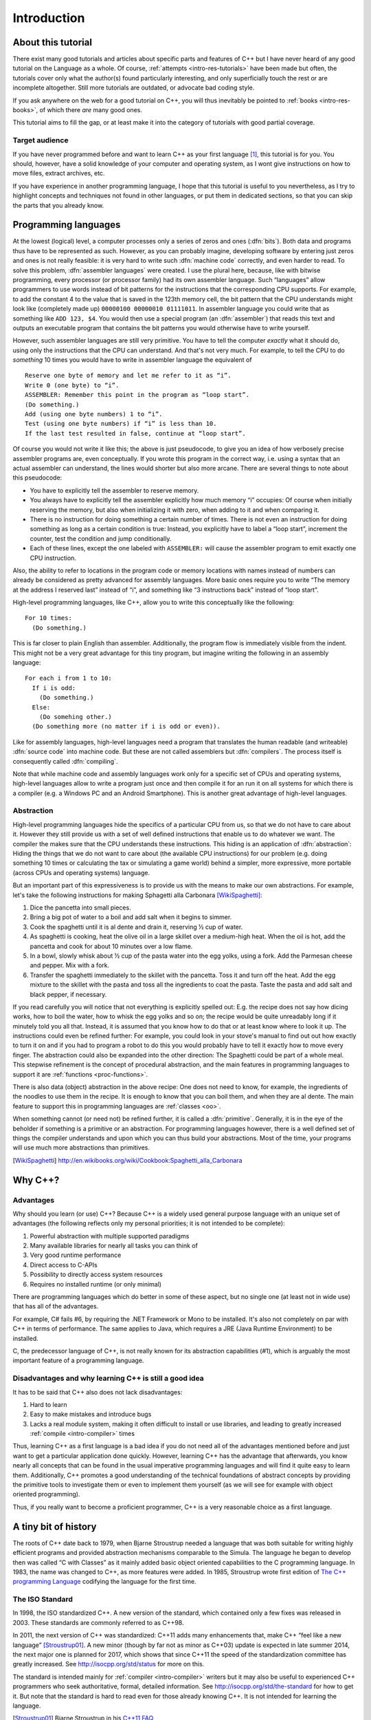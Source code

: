 ############
Introduction
############



*******************
About this tutorial
*******************

There exist many good tutorials and articles about specific parts and features
of C++ but I have never heard of any good tutorial on the Language as a whole.
Of course, :ref:`attempts <intro-res-tutorials>` have been made but often, the
tutorials cover only what the author(s) found particularly interesting, and only
superficially touch the rest or are incomplete altogether. Still more tutorials
are outdated, or advocate bad coding style.

If you ask anywhere on the web for a good tutorial on C++, you will thus
inevitably be pointed to :ref:`books <intro-res-books>`, of which there *are*
many good ones.

This tutorial aims to fill the gap, or at least make it into the category of
tutorials with good partial coverage.


Target audience
===============

If you have never programmed before and want to learn C++ as your first language
[#cppfirst]_, this tutorial is for you. You should, however, have a solid
knowledge of your computer and operating system, as I wont give instructions on
how to move files, extract archives, etc.

If you have experience in another programming language, I hope that this
tutorial is useful to you nevertheless, as I try to highlight concepts and
techniques not found in other languages, or put them in dedicated sections, so
that you can skip the parts that you already know.


.. _intro-proglangs:

*********************
Programming languages
*********************

.. highlight:: none

At the lowest (logical) level, a computer processes only a series of zeros and
ones (:dfn:`bits`). Both data and programs thus have to be represented as such.
However, as you can probably imagine, developing software by entering just zeros
and ones is not really feasible: it is very hard to write such :dfn:`machine
code` correctly, and even harder to read. To solve this problem, :dfn:`assembler
languages` were created. I use the plural here, because, like with bitwise
programming, every processor (or processor family) had its own assembler
language. Such “languages” allow programmers to use words instead of bit
patterns for the instructions that the corresponding CPU supports. For example,
to add the constant 4 to the value that is saved in the 123th memory cell, the
bit pattern that the CPU understands might look like (completely made up)
``00000100 00000010 01111011``. In assembler language you could write that as
something like ``ADD 123, $4``. You would then use a special program (an
:dfn:`assembler`) that reads this text and outputs an executable program that
contains the bit patterns you would otherwise have to write yourself.

However, such assembler languages are still very primitive. You have to tell the
computer *exactly* what it should do, using only the instructions that the CPU
can understand. And that's not very much. For example, to tell the CPU to do
*something* 10 times you would have to write in assembler language the
equivalent of ::

  Reserve one byte of memory and let me refer to it as “i”.
  Write 0 (one byte) to “i”.
  ASSEMBLER: Remember this point in the program as “loop start”.
  (Do something.)
  Add (using one byte numbers) 1 to “i”.
  Test (using one byte numbers) if “i” is less than 10.
  If the last test resulted in false, continue at “loop start”.

.. todo:: In practice, registers would be used instead of reserving memory.

Of course you would not write it like this; the above is just pseudocode,
to give you an idea of how verbosely precise assembler programs are, even
conceptually. If you wrote this program in the correct way, i.e. using a syntax
that an actual assembler can understand, the lines would shorter but also more
arcane. There are several things to note about this pseudocode:

* You have to explicitly tell the assembler to reserve memory.
* You always have to explicitly tell the assembler explicitly how much memory
  “i” occupies: Of course when initially reserving the memory, but also when
  initializing it with zero, when adding to it and when comparing it.
* There is no instruction for doing something a certain number of times. There
  is not even an instruction for doing something as long as a certain
  condition is true: Instead, you explicitly have to label a “loop start”,
  increment the counter, test the condition and jump conditionally.
* Each of these lines, except the one labeled with ``ASSEMBLER:`` will cause
  the assembler program to emit exactly one CPU instruction.

Also, the ability to refer to locations in the program code or memory
locations with names instead of numbers can already be considered as pretty
advanced for assembly languages. More basic ones require you to write
“The memory at the address I reserved last” instead of “i”, and something
like “3 instructions back” instead of “loop start”.

High-level programming languages, like C++, allow you to write this conceptually
like the following::

  For 10 times:
    (Do something.)

This is far closer to plain English than assembler. Additionally, the program
flow is immediately visible from the indent. This might not be a very great
advantage for this tiny program, but imagine writing the following in an assembly
language::

  For each i from 1 to 10:
    If i is odd:
      (Do something.)
    Else:
      (Do somehing other.)
    (Do something more (no matter if i is odd or even)).

Like for assembly languages, high-level languages need a program that translates
the human readable (and writeable) :dfn:`source code` into machine code. But
these are not called assemblers but :dfn:`compilers`. The process itself is
consequently called :dfn:`compiling`.

Note that while machine code and assembly languages work only for a specific set
of CPUs and operating systems, high-level languages allow to write a program
just once and then compile it for an run it on all systems for which there is a
compiler (e.g. a Windows PC and an Android Smartphone). This is another
great advantage of high-level languages.


Abstraction
===========

High-level programming languages hide the specifics of a particular CPU from us,
so that we do not have to care about it. However they still provide us with a
set of well defined instructions that enable us to do whatever we want. The
compiler the makes sure that the CPU understands these instructions. This hiding
is an application of :dfn:`abstraction`: Hiding the things that we do not want
to care about (the available CPU instructions) for our problem (e.g. doing
something 10 times or calculating the tax or simulating a game world) behind a
simpler, more expressive, more portable (across CPUs and operating systems)
language.

But an important part of this expressiveness is to provide us with the means to
make our own abstractions. For example, let's take the following instructions
for making Sphagetti alla Carbonara [WikiSpaghetti]_:

1. Dice the pancetta into small pieces.
2. Bring a big pot of water to a boil and add salt when it begins to simmer.
3. Cook the spaghetti until it is al dente and drain it, reserving ½ cup of
   water.
4. As spaghetti is cooking, heat the olive oil in a large skillet over a
   medium-high heat. When the oil is hot, add the pancetta and cook for about 10
   minutes over a low flame.
5. In a bowl, slowly whisk about ½ cup of the pasta water into the egg yolks,
   using a fork. Add the Parmesan cheese and pepper. Mix with a fork.
6. Transfer the spaghetti immediately to the skillet with the pancetta. Toss it
   and turn off the heat. Add the egg mixture to the skillet with the pasta and
   toss all the ingredients to coat the pasta. Taste the pasta and add salt and
   black pepper, if necessary.

If you read carefully you will notice that not everything is explicitly spelled
out: E.g. the recipe does not say how dicing works, how to boil the water,
how to whisk the egg yolks and so on; the recipe would be quite unreadably long
if it minutely told you all that. Instead, it is assumed that you know how to do
that or at least know where to look it up. The instructions could even be
refined further: For example, you could look in your stove's manual to find out
out how exactly to turn it on and if you had to program a robot to do this you
would probably have to tell it exactly how to move every finger. The abstraction
could also be expanded into the other direction: The Spaghetti could be part of
a whole meal. This stepwise refinement is the concept of procedural abstraction,
and the main features in programming languages to support it are :ref:`functions
<proc-functions>`.

There is also data (object) abstraction in the above recipe: One does not need
to know, for example, the ingredients of the noodles to use them in the recipe.
It is enough to know that you can boil them, and when they are al dente. The
main feature to support this in programming languages are :ref:`classes
<oo>`.

When something cannot (or need not) be refined further, it is called a
:dfn:`primitive`. Generally, it is in the eye of the beholder if something is a
primitive or an abstraction. For programming languages however, there is a well
defined set of things the compiler understands and upon which you can thus build
your abstractions. Most of the time, your programs will use much more
abstractions than primitives.


.. [WikiSpaghetti] http://en.wikibooks.org/wiki/Cookbook:Spaghetti_alla_Carbonara



.. highlight:: cpp

.. _intro-whycpp:

********
Why C++?
********

Advantages
==========

Why should you learn (or use) C++? Because C++ is a widely used general purpose
language with an unique set of advantages (the following reflects only my
personal priorities; it is not intended to be complete):

1. Powerful abstraction with multiple supported paradigms
2. Many available libraries for nearly all tasks you can think of
3. Very good runtime performance
4. Direct access to C-APIs
5. Possibility to directly access system resources
6. Requires no installed runtime (or only minimal)

There are programming languages which do better in some of these aspect, but
no single one (at least not in wide use) that has all of the advantages.

For example, C# fails #6, by requiring the .NET Framework or Mono to be
installed.  It's also not completely on par with C++ in terms of performance. The
same applies to Java, which requires a JRE (Java Runtime Environment) to be
installed.

C, the predecessor language of C++, is not really known for its abstraction
capabilities (#1), which is arguably the most important feature of a programming
language.


Disadvantages and why learning C++ is still a good idea
=======================================================

It has to be said that C++ also does not lack disadvantages:

1. Hard to learn
2. Easy to make mistakes and introduce bugs
3. Lacks a real module system, making it often difficult to install or use
   libraries, and leading to greatly increased :ref:`compile <intro-compiler>` times

Thus, learning C++ as a first language is a bad idea if you do not need all of
the advantages mentioned before and just want to get a particular application
done quickly. However, learning C++ has the advantage that afterwards, you know
nearly all concepts that can be found in the usual imperative programming
languages and will find it quite easy to learn them. Additionally, C++ promotes
a good understanding of the technical foundations of abstract concepts by
providing the primitive tools to investigate them or even to implement them
yourself (as we will see for example with object oriented programming).

Thus, if you really want to become a proficient programmer, C++ is a very
reasonable choice as a first language.



*********************
A tiny bit of history
*********************

The roots of C++ date back to 1979, when Bjarne Stroustrup needed a language
that was both suitable for writing highly efficient programs and provided
abstraction mechanisms comparable to the Simula. The language he began to
develop then was called “C with Classes” as it mainly added basic object
oriented capabilities to the C programming language. In 1983, the name was
changed to C++, as more features were added.
In 1985, Stroustrup wrote first edition of `The C++ programming Language`_
codifying the language for the first time.

.. _The C++ programming Language: http://www.stroustrup.com/4th.html


The ISO Standard
================

In 1998, the ISO standardized C++. A new version of the standard, which
contained only a few fixes was released in 2003. These standards are commonly
referred to as C++98.

In 2011, the next version of C++ was standardized: C++11 adds many enhancements
that, make C++ “feel like a new language” [Stroustrup01]_. A new minor (though
by far not as minor as C++03) update is expected in late summer 2014, the next
major one is planned for 2017, which shows that since C++11 the
speed of the standardization committee has greatly increased. See
http://isocpp.org/std/status for more on this.

The standard is intended mainly for :ref:`compiler <intro-compiler>` writers but it may also be useful
to experienced C++ programmers who seek authoritative, formal, detailed
information. See http://isocpp.org/std/the-standard for how to get it. But note
that the standard is hard to read even for those already knowing C++. It is not
intended for learning the language.

.. [Stroustrup01] Bjarne Stroustrup in his `C++11 FAQ
   <http://www.stroustrup.com/C++11FAQ.html#think>`_

*********
Resources
*********

.. _intro-res-books:

There are many good resources for C++, both on the web and in printed form. For
the latter, I will just refer `The Definitive C++ Book Guide and List`_ on
Stackoverflow_ , which, if you ask me, really *is* the definitive list of good
C++ books (at least in the English language).

.. _Stackoverflow: http://stackoverflow.com
.. _The Definitive C++ Book Guide and List: http://stackoverflow.com/q/388242/2128694


For reference purposes, e.g. when you want to look up a standard library
function, I recommend http://cppreference.com. You might also find
http://www.cplusplus.com/reference/ useful, though I consider it largely
superseded by cppreference.com. However, the descriptions there are often more
informal and thus maybe better suited for beginners.

For general information about the standard and the C++ community I want to point
to http://isocpp.org/, a page set up by Microsoft.

Bjarne Stroustrup, the creator of C++ also has a homepage with some interesting
information at http://www.stroustrup.com/.

Reading the C++ FAQ by Marshall Cline at http://www.parashift.com/c++-faq/ can
keep you from falling into many pitfalls of C++ and also does a good job on
explaining the practical aspects of many of C++'s concepts. It also has a
section on `Big Picture Issues`_, which answers questions like
`What are some features of C++ from a business perspective?
<http://www.parashift.com/c++-faq/overview-cpp.html>`_.

.. _Big Picture Issues: http://www.parashift.com/c++-faq/big-picture.html

`Stackoverflow`_ is a valuable resource for almost any programming language. C++
questions usually have the tag `[c++]
<http://stackoverflow.com/questions/tagged/c++>`_. Apart from asking and
answering questions yourself, you can also read questions and answers by others.
The most interesting ones are gathered at the `[c++-faq]
<http://stackoverflow.com/questions/tagged/c++-faq>`_ tag.



.. _intro-res-tutorials:

Tutorials
=========

There are some other C++-Tutorials on the web, e.g.:

* `On Wikibooks <http://en.wikibooks.org/wiki/C++_Programming>`_
* `On cplusplus.com <http://www.cplusplus.com/doc/tutorial/>`_

Before reading any tutorial (including this!) make sure to do some searching on
how well this tutorial is accepted in the C++ community, or ask yourself, e.g.
on `Stackoverflow`_. The danger of reading a bad tutorial teaching bad coding
habits is great with C++.

--------

.. rubric:: Footnotes

.. [#cppfirst] See :ref:`intro-whycpp` for whether this is a good idea.
